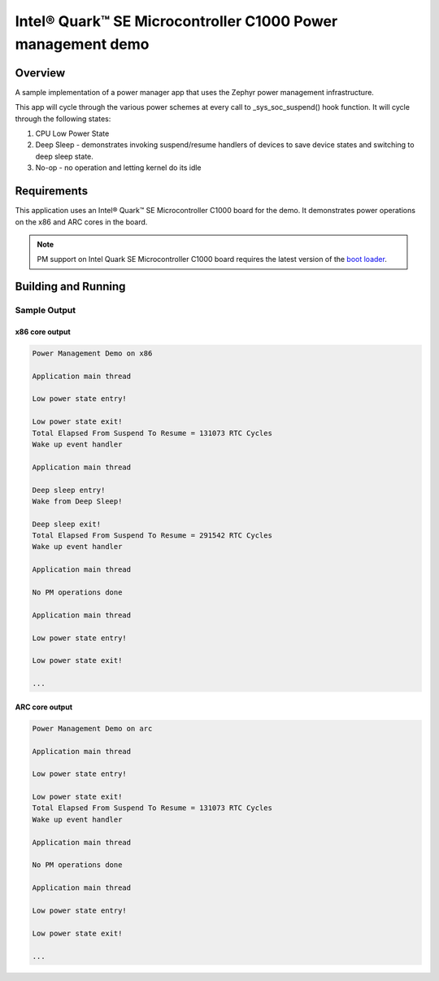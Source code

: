 .. _power-mgr-sample:

Intel® Quark™ SE Microcontroller C1000 Power management demo
############################################################

Overview
********

A sample implementation of a power manager app that uses the Zephyr
power management infrastructure.

This app will cycle through the various power schemes at every call
to _sys_soc_suspend() hook function.
It will cycle through the following states:

1. CPU Low Power State

2. Deep Sleep - demonstrates invoking suspend/resume handlers of
   devices to save device states and switching to deep sleep state.

3. No-op - no operation and letting kernel do its idle

Requirements
************

This application uses an Intel® Quark™ SE Microcontroller C1000 board for
the demo. It demonstrates power operations on the x86 and ARC cores in
the board.

.. note::

  PM support on Intel Quark SE Microcontroller C1000 board requires
  the latest version of the `boot loader
  <https://github.com/quark-mcu/qm-bootloader/releases>`_.


Building and Running
********************

.. zephyr-app-commands::
   :zephyr-app: samples/boards/quark_se_c1000/power_mgr
   :board: <board>
   :goals: build
   :compact:

Sample Output
=============

x86 core output
---------------

.. code-block:: console

  Power Management Demo on x86

  Application main thread

  Low power state entry!

  Low power state exit!
  Total Elapsed From Suspend To Resume = 131073 RTC Cycles
  Wake up event handler

  Application main thread

  Deep sleep entry!
  Wake from Deep Sleep!

  Deep sleep exit!
  Total Elapsed From Suspend To Resume = 291542 RTC Cycles
  Wake up event handler

  Application main thread

  No PM operations done

  Application main thread

  Low power state entry!

  Low power state exit!

  ...

ARC core output
---------------

.. code-block:: console

  Power Management Demo on arc

  Application main thread

  Low power state entry!

  Low power state exit!
  Total Elapsed From Suspend To Resume = 131073 RTC Cycles
  Wake up event handler

  Application main thread

  No PM operations done

  Application main thread

  Low power state entry!

  Low power state exit!

  ...
